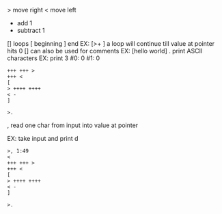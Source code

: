 > move right
< move left
+ add 1
- subtract 1
[] loops [ beginning  ] end EX: [>+ ] a loop will continue till value at pointer hits 0 
[] can also be used for comments EX: [hello world]
. print ASCII characters
EX: print 3
#0: 0 #1: 0

#+BEGIN_SRC brainfuck
+++ +++ >
+++ <
[
> ++++ ++++
< -
]

>. 
#+END_SRC

, read one char from input into value at pointer

EX: take input and print d

#+BEGIN_SRC brainfuck
>, 1:49
<
+++ +++ >
+++ <
[
> ++++ ++++
< -
]

>. 
#+END_SRC
